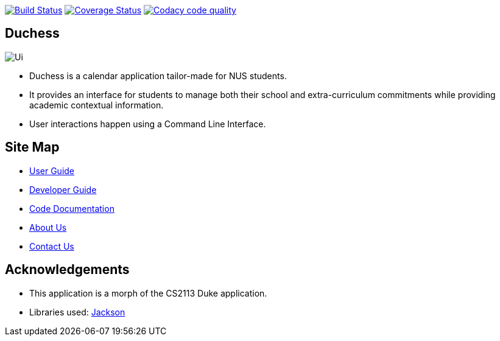 image:https://travis-ci.com/AY1920S1-CS2113T-T09-2/main.svg?branch=master["Build Status", link="https://travis-ci.com/AY1920S1-CS2113T-T09-2/main"]
image:https://coveralls.io/repos/github/AY1920S1-CS2113T-T09-2/main/badge.svg?branch=master["Coverage Status", link="https://coveralls.io/github/AY1920S1-CS2113T-T09-2/main?branch=master"]
image:https://api.codacy.com/project/badge/Grade/f21ca33389cd46cc93f3430aed20d529["Codacy code quality", link="https://www.codacy.com/manual/mohideenik/main?utm_source=github.com&utm_medium=referral&utm_content=AY1920S1-CS2113T-T09-2/main&utm_campaign=Badge_Grade"]

== Duchess

image::docs/images/Ui.png[]

* Duchess is a calendar application tailor-made for NUS students.
* It provides an interface for students to manage both their school and extra-curriculum commitments while providing academic contextual information.
* User interactions happen using a Command Line Interface.

== Site Map
* https://docs.google.com/document/d/1keNqE3aX_N0TelUbEqQiGhYloTuc1_aeckukUJfRjvE/edit?usp=sharing[User Guide^]
* https://docs.google.com/document/d/1rkpwea9XL3zEisegyhZUCXcyQJ0LAG2KixfxCpQPZa8/edit?usp=sharing[Developer Guide^]
* https://ay1920s1-cs2113t-t09-2.github.io/duchess/[Code Documentation]
* https://github.com/AY1920S1-CS2113T-T09-2/main/blob/master/docs/AboutUs.adoc[About Us^]
* https://github.com/AY1920S1-CS2113T-T09-2/main/blob/master/docs/ContactUs.adoc[Contact Us^]

== Acknowledgements
* This application is a morph of the CS2113 Duke application.
* Libraries used: https://github.com/FasterXML/jackson[Jackson]